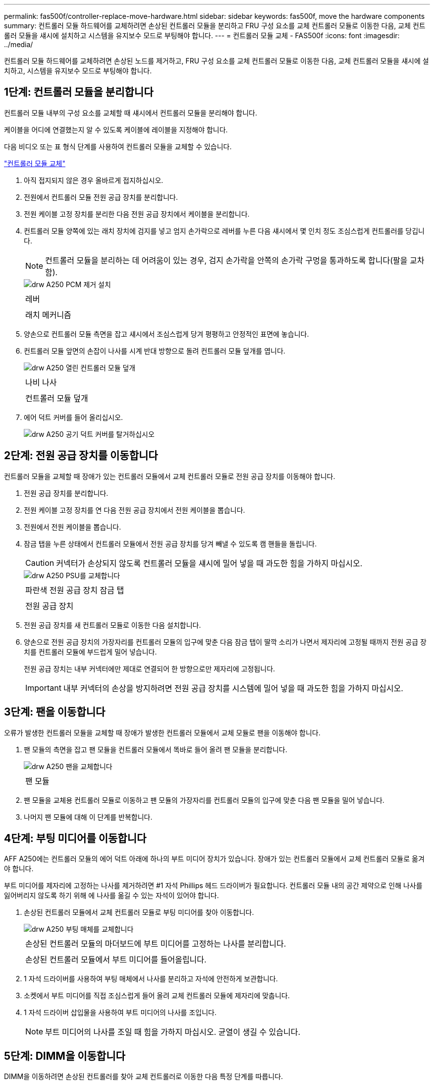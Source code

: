 ---
permalink: fas500f/controller-replace-move-hardware.html 
sidebar: sidebar 
keywords: fas500f, move the hardware components 
summary: 컨트롤러 모듈 하드웨어를 교체하려면 손상된 컨트롤러 모듈을 분리하고 FRU 구성 요소를 교체 컨트롤러 모듈로 이동한 다음, 교체 컨트롤러 모듈을 섀시에 설치하고 시스템을 유지보수 모드로 부팅해야 합니다. 
---
= 컨트롤러 모듈 교체 - FAS500f
:icons: font
:imagesdir: ../media/


[role="lead"]
컨트롤러 모듈 하드웨어를 교체하려면 손상된 노드를 제거하고, FRU 구성 요소를 교체 컨트롤러 모듈로 이동한 다음, 교체 컨트롤러 모듈을 섀시에 설치하고, 시스템을 유지보수 모드로 부팅해야 합니다.



== 1단계: 컨트롤러 모듈을 분리합니다

[role="lead"]
컨트롤러 모듈 내부의 구성 요소를 교체할 때 섀시에서 컨트롤러 모듈을 분리해야 합니다.

케이블을 어디에 연결했는지 알 수 있도록 케이블에 레이블을 지정해야 합니다.

다음 비디오 또는 표 형식 단계를 사용하여 컨트롤러 모듈을 교체할 수 있습니다.

https://netapp.hosted.panopto.com/Panopto/Pages/embed.aspx?id=ab0ebe6b-e891-489c-aab4-ac5b015c8f01["컨트롤러 모듈 교체"]

. 아직 접지되지 않은 경우 올바르게 접지하십시오.
. 전원에서 컨트롤러 모듈 전원 공급 장치를 분리합니다.
. 전원 케이블 고정 장치를 분리한 다음 전원 공급 장치에서 케이블을 분리합니다.
. 컨트롤러 모듈 양쪽에 있는 래치 장치에 검지를 넣고 엄지 손가락으로 레버를 누른 다음 섀시에서 몇 인치 정도 조심스럽게 컨트롤러를 당깁니다.
+

NOTE: 컨트롤러 모듈을 분리하는 데 어려움이 있는 경우, 검지 손가락을 안쪽의 손가락 구멍을 통과하도록 합니다(팔을 교차함).

+
image::../media/drw_a250_pcm_remove_install.png[drw A250 PCM 제거 설치]

+
|===


 a| 
image:../media/legend_icon_01.png[""]
| 레버 


 a| 
image:../media/legend_icon_02.png[""]
 a| 
래치 메커니즘

|===
. 양손으로 컨트롤러 모듈 측면을 잡고 섀시에서 조심스럽게 당겨 평평하고 안정적인 표면에 놓습니다.
. 컨트롤러 모듈 앞면의 손잡이 나사를 시계 반대 방향으로 돌려 컨트롤러 모듈 덮개를 엽니다.
+
image::../media/drw_a250_open_controller_module_cover.png[drw A250 열린 컨트롤러 모듈 덮개]

+
|===


 a| 
image:../media/legend_icon_01.png[""]
| 나비 나사 


 a| 
image:../media/legend_icon_02.png[""]
 a| 
컨트롤러 모듈 덮개

|===
. 에어 덕트 커버를 들어 올리십시오.
+
image::../media/drw_a250_remove_airduct_cover.png[drw A250 공기 덕트 커버를 탈거하십시오]





== 2단계: 전원 공급 장치를 이동합니다

[role="lead"]
컨트롤러 모듈을 교체할 때 장애가 있는 컨트롤러 모듈에서 교체 컨트롤러 모듈로 전원 공급 장치를 이동해야 합니다.

. 전원 공급 장치를 분리합니다.
. 전원 케이블 고정 장치를 연 다음 전원 공급 장치에서 전원 케이블을 뽑습니다.
. 전원에서 전원 케이블을 뽑습니다.
. 잠금 탭을 누른 상태에서 컨트롤러 모듈에서 전원 공급 장치를 당겨 빼낼 수 있도록 캠 핸들을 돌립니다.
+

CAUTION: 커넥터가 손상되지 않도록 컨트롤러 모듈을 섀시에 밀어 넣을 때 과도한 힘을 가하지 마십시오.

+
image::../media/drw_a250_replace_psu.png[drw A250 PSU를 교체합니다]

+
|===


 a| 
image:../media/legend_icon_01.png[""]
| 파란색 전원 공급 장치 잠금 탭 


 a| 
image:../media/legend_icon_02.png[""]
 a| 
전원 공급 장치

|===
. 전원 공급 장치를 새 컨트롤러 모듈로 이동한 다음 설치합니다.
. 양손으로 전원 공급 장치의 가장자리를 컨트롤러 모듈의 입구에 맞춘 다음 잠금 탭이 딸깍 소리가 나면서 제자리에 고정될 때까지 전원 공급 장치를 컨트롤러 모듈에 부드럽게 밀어 넣습니다.
+
전원 공급 장치는 내부 커넥터에만 제대로 연결되어 한 방향으로만 제자리에 고정됩니다.

+

IMPORTANT: 내부 커넥터의 손상을 방지하려면 전원 공급 장치를 시스템에 밀어 넣을 때 과도한 힘을 가하지 마십시오.





== 3단계: 팬을 이동합니다

[role="lead"]
오류가 발생한 컨트롤러 모듈을 교체할 때 장애가 발생한 컨트롤러 모듈에서 교체 모듈로 팬을 이동해야 합니다.

. 팬 모듈의 측면을 잡고 팬 모듈을 컨트롤러 모듈에서 똑바로 들어 올려 팬 모듈을 분리합니다.
+
image::../media/drw_a250_replace_fan.png[drw A250 팬을 교체합니다]

+
|===


 a| 
image:../media/legend_icon_01.png[""]
| 팬 모듈 
|===
. 팬 모듈을 교체용 컨트롤러 모듈로 이동하고 팬 모듈의 가장자리를 컨트롤러 모듈의 입구에 맞춘 다음 팬 모듈을 밀어 넣습니다.
. 나머지 팬 모듈에 대해 이 단계를 반복합니다.




== 4단계: 부팅 미디어를 이동합니다

[role="lead"]
AFF A250에는 컨트롤러 모듈의 에어 덕트 아래에 하나의 부트 미디어 장치가 있습니다. 장애가 있는 컨트롤러 모듈에서 교체 컨트롤러 모듈로 옮겨야 합니다.

부트 미디어를 제자리에 고정하는 나사를 제거하려면 #1 자석 Phillips 헤드 드라이버가 필요합니다. 컨트롤러 모듈 내의 공간 제약으로 인해 나사를 잃어버리지 않도록 하기 위해 에 나사를 옮길 수 있는 자석이 있어야 합니다.

. 손상된 컨트롤러 모듈에서 교체 컨트롤러 모듈로 부팅 미디어를 찾아 이동합니다.
+
image::../media/drw_a250_replace_boot_media.png[drw A250 부팅 매체를 교체합니다]

+
|===


 a| 
image:../media/legend_icon_01.png[""]
| 손상된 컨트롤러 모듈의 마더보드에 부트 미디어를 고정하는 나사를 분리합니다. 


 a| 
image:../media/legend_icon_02.png[""]
 a| 
손상된 컨트롤러 모듈에서 부트 미디어를 들어올립니다.

|===
. 1 자석 드라이버를 사용하여 부팅 매체에서 나사를 분리하고 자석에 안전하게 보관합니다.
. 소켓에서 부트 미디어를 직접 조심스럽게 들어 올려 교체 컨트롤러 모듈에 제자리에 맞춥니다.
. 1 자석 드라이버 삽입물을 사용하여 부트 미디어의 나사를 조입니다.
+

NOTE: 부트 미디어의 나사를 조일 때 힘을 가하지 마십시오. 균열이 생길 수 있습니다.





== 5단계: DIMM을 이동합니다

[role="lead"]
DIMM을 이동하려면 손상된 컨트롤러를 찾아 교체 컨트롤러로 이동한 다음 특정 단계를 따릅니다.

이미지:::../media/drw_a250_dm_replace.png[]

+중요: 장애가 있는 컨트롤러 모듈에서 점유한 동일한 슬롯에 각 DIMM을 설치합니다.

. DIMM의 양쪽에 있는 DIMM 이젝터 탭을 천천히 밀고 DIMM을 슬롯에서 밀어 꺼냅니다.
+

IMPORTANT: DIMM 회로 보드의 구성 요소에 압력이 가해질 수 있으므로 DIMM의 가장자리를 잡으십시오.

. 교체 컨트롤러 모듈에서 해당 DIMM 슬롯을 찾습니다.
. DIMM 소켓의 DIMM 이젝터 탭이 열린 위치에 있는지 확인한 다음 DIMM을 소켓에 똑바로 삽입합니다.
+
DIMM은 소켓에 단단히 고정되어 있습니다. 그렇지 않은 경우 DIMM을 다시 삽입하여 소켓에 맞춥니다.

. DIMM이 고르게 정렬되어 소켓에 완전히 삽입되었는지 육안으로 검사합니다.
. 나머지 DIMM에 대해 이 단계를 반복합니다.




== 6단계: 메자닌 카드를 이동합니다

[role="lead"]
메자닌 카드를 이동하려면 포트에서 케이블 연결과 QSFP 및 SFP를 제거하고, 메자닌 카드를 교체 컨트롤러로 이동하고, QSFP 및 SFP를 포트에 다시 설치하고, 포트에 케이블을 연결해야 합니다.

. 손상된 컨트롤러 모듈에서 메자닌 카드를 찾아 이동합니다.
+
image::../media/drw_a250_replace_mezz_card.png[drw A250 메자닌 카드를 교체합니다]

+
|===


 a| 
image:../media/legend_icon_01.png[""]
| 컨트롤러 모듈 표면에 있는 나사를 제거합니다. 


 a| 
image:../media/legend_icon_02.png[""]
 a| 
컨트롤러 모듈의 나사를 풉니다.



 a| 
image:../media/legend_icon_03.png[""]
 a| 
메자닌 카드를 이동합니다.

|===
. 메자닌 카드와 연결된 모든 케이블을 뽑습니다.
+
케이블을 어디에 연결했는지 알 수 있도록 케이블에 레이블을 지정해야 합니다.

. 메자닌 카드에 있을 수 있는 SFP 또는 QSFP 모듈을 모두 분리하고 한쪽에 둡니다.
. 1 자기 드라이버를 사용하여 손상된 컨트롤러 모듈의 표면과 메자닌 카드에서 나사를 분리한 다음 안전하게 자석 위에 둡니다.
. 메자닌 카드를 소켓에서 조심스럽게 들어 올려 교체 컨트롤러의 동일한 위치로 이동합니다.
. 메자닌 카드를 교체 컨트롤러의 제자리에 조심스럽게 맞춥니다.
. 1번 마그네틱 스크류드라이버 삽입물을 사용하여 교체용 컨트롤러 모듈 및 메자닌 카드의 전면에 있는 나사를 조입니다.
+

NOTE: 메자닌 카드의 나사를 조일 때 힘을 가하지 마십시오. 금이 갈 수 있습니다.

. 손상된 컨트롤러 모듈에 다른 메자닌 카드가 있는 경우 이 단계를 반복합니다.
. 메자닌 카드에 분리된 SFP 또는 QSFP 모듈을 삽입합니다.




== 7단계: NV 배터리를 이동합니다

[role="lead"]
컨트롤러 모듈을 교체할 때 NV 배터리를 손상된 컨트롤러 모듈에서 교체 컨트롤러 모듈로 이동해야 합니다.

. 손상된 컨트롤러 모듈에서 교체 컨트롤러 모듈로 NVMEM 배터리를 찾아 이동합니다.
+
image::../media/drw_a250_replace_nvmem_batt.png[drw A250은 nvmem batt를 대체합니다]

+
|===


 a| 
image:../media/legend_icon_01.png[""]
| 배터리 플러그 표면에 있는 클립을 누릅니다. 


 a| 
image:../media/legend_icon_02.png[""]
 a| 
소켓에서 배터리 케이블을 분리합니다.



 a| 
image:../media/legend_icon_03.png[""]
 a| 
배터리를 잡고 푸시가 표시된 파란색 잠금 탭을 누르십시오.



 a| 
image:../media/legend_icon_04.png[""]
 a| 
홀더 및 컨트롤러 모듈에서 배터리를 들어올립니다.

|===
. 배터리 플러그를 찾아 배터리 플러그 표면에 있는 클립을 눌러 소켓에서 플러그를 분리합니다.
. 배터리를 잡고 누름 이라고 표시된 파란색 잠금 탭을 누른 다음 홀더 및 컨트롤러 모듈에서 배터리를 들어올립니다.
. 교체용 컨트롤러 모듈에서 해당 NV 배터리 홀더를 찾아 NV 배터리를 배터리 홀더에 맞춥니다.
. NV 배터리 플러그를 소켓에 꽂습니다.
. 측면 벽의 지지 탭이 배터리 팩의 슬롯에 끼워질 때까지 판금 측면 벽을 따라 배터리 팩을 아래로 밀어 넣습니다. 그러면 배터리 팩 래치가 맞물려 측면 벽의 구멍에 딸깍 소리가 납니다.
. 배터리 팩을 단단히 눌러 제자리에 고정되었는지 확인합니다.




== 8단계: 컨트롤러 모듈을 설치합니다

[role="lead"]
장애가 발생한 컨트롤러 모듈에서 교체 컨트롤러 모듈로 모든 구성 요소를 이동한 후에는 교체 컨트롤러 모듈을 섀시에 설치하고 유지보수 모드로 부팅해야 합니다.

다음 그림 또는 기록된 단계를 사용하여 교체 컨트롤러 모듈을 섀시에 설치할 수 있습니다.

. 아직 설치하지 않은 경우 에어 덕트를 장착하십시오.
+
image::../media/drw_a250_install_airduct_cover.png[drw A250 에어덕트 커버를 장착하십시오]

. 컨트롤러 모듈 덮개를 닫고 손잡이 나사를 조입니다.
+
image::../media/drw_a250_close_controller_module_cover.png[drw A250 컨트롤러 모듈 덮개를 닫습니다]

+
|===


 a| 
image:../media/legend_icon_01.png[""]
| 컨트롤러 모듈 덮개 


 a| 
image:../media/legend_icon_02.png[""]
 a| 
나비 나사

|===
. 컨트롤러 모듈의 끝을 섀시의 입구에 맞춘 다음 컨트롤러 모듈을 반쯤 조심스럽게 시스템에 밀어 넣습니다.
+

NOTE: 지시가 있을 때까지 컨트롤러 모듈을 섀시에 완전히 삽입하지 마십시오.

. 다음 섹션의 작업을 수행하기 위해 시스템에 액세스할 수 있도록 관리 포트와 콘솔 포트에만 케이블을 연결합니다.
+

NOTE: 이 절차의 뒷부분에서 나머지 케이블을 컨트롤러 모듈에 연결합니다.

. 컨트롤러 모듈을 섀시에 삽입합니다.
. 래칭 메커니즘 암이 완전히 확장된 위치에 잠겨 있는지 확인합니다.
. 양손을 사용하여 컨트롤러 모듈이 멈출 때까지 잠금 장치 암에 맞춰 부드럽게 밀어 넣습니다.
. 잠금 장치 내부의 손가락 구멍을 통해 검지 손가락을 넣습니다.
. 잠금 장치 상단의 주황색 탭을 엄지 손가락으로 누르고 정지 장치 위로 컨트롤러 모듈을 부드럽게 밉니다.
. 래칭 메커니즘의 상단에서 엄지 손가락을 떼고 래칭 메커니즘이 제자리에 고정될 때까지 계속 밉니다.
+
컨트롤러 모듈이 섀시에 완전히 장착되면 바로 부팅이 시작됩니다. 부트 프로세스를 중단할 준비를 하십시오.

+
컨트롤러 모듈을 완전히 삽입하고 섀시의 모서리와 같은 높이가 되도록 해야 합니다.


